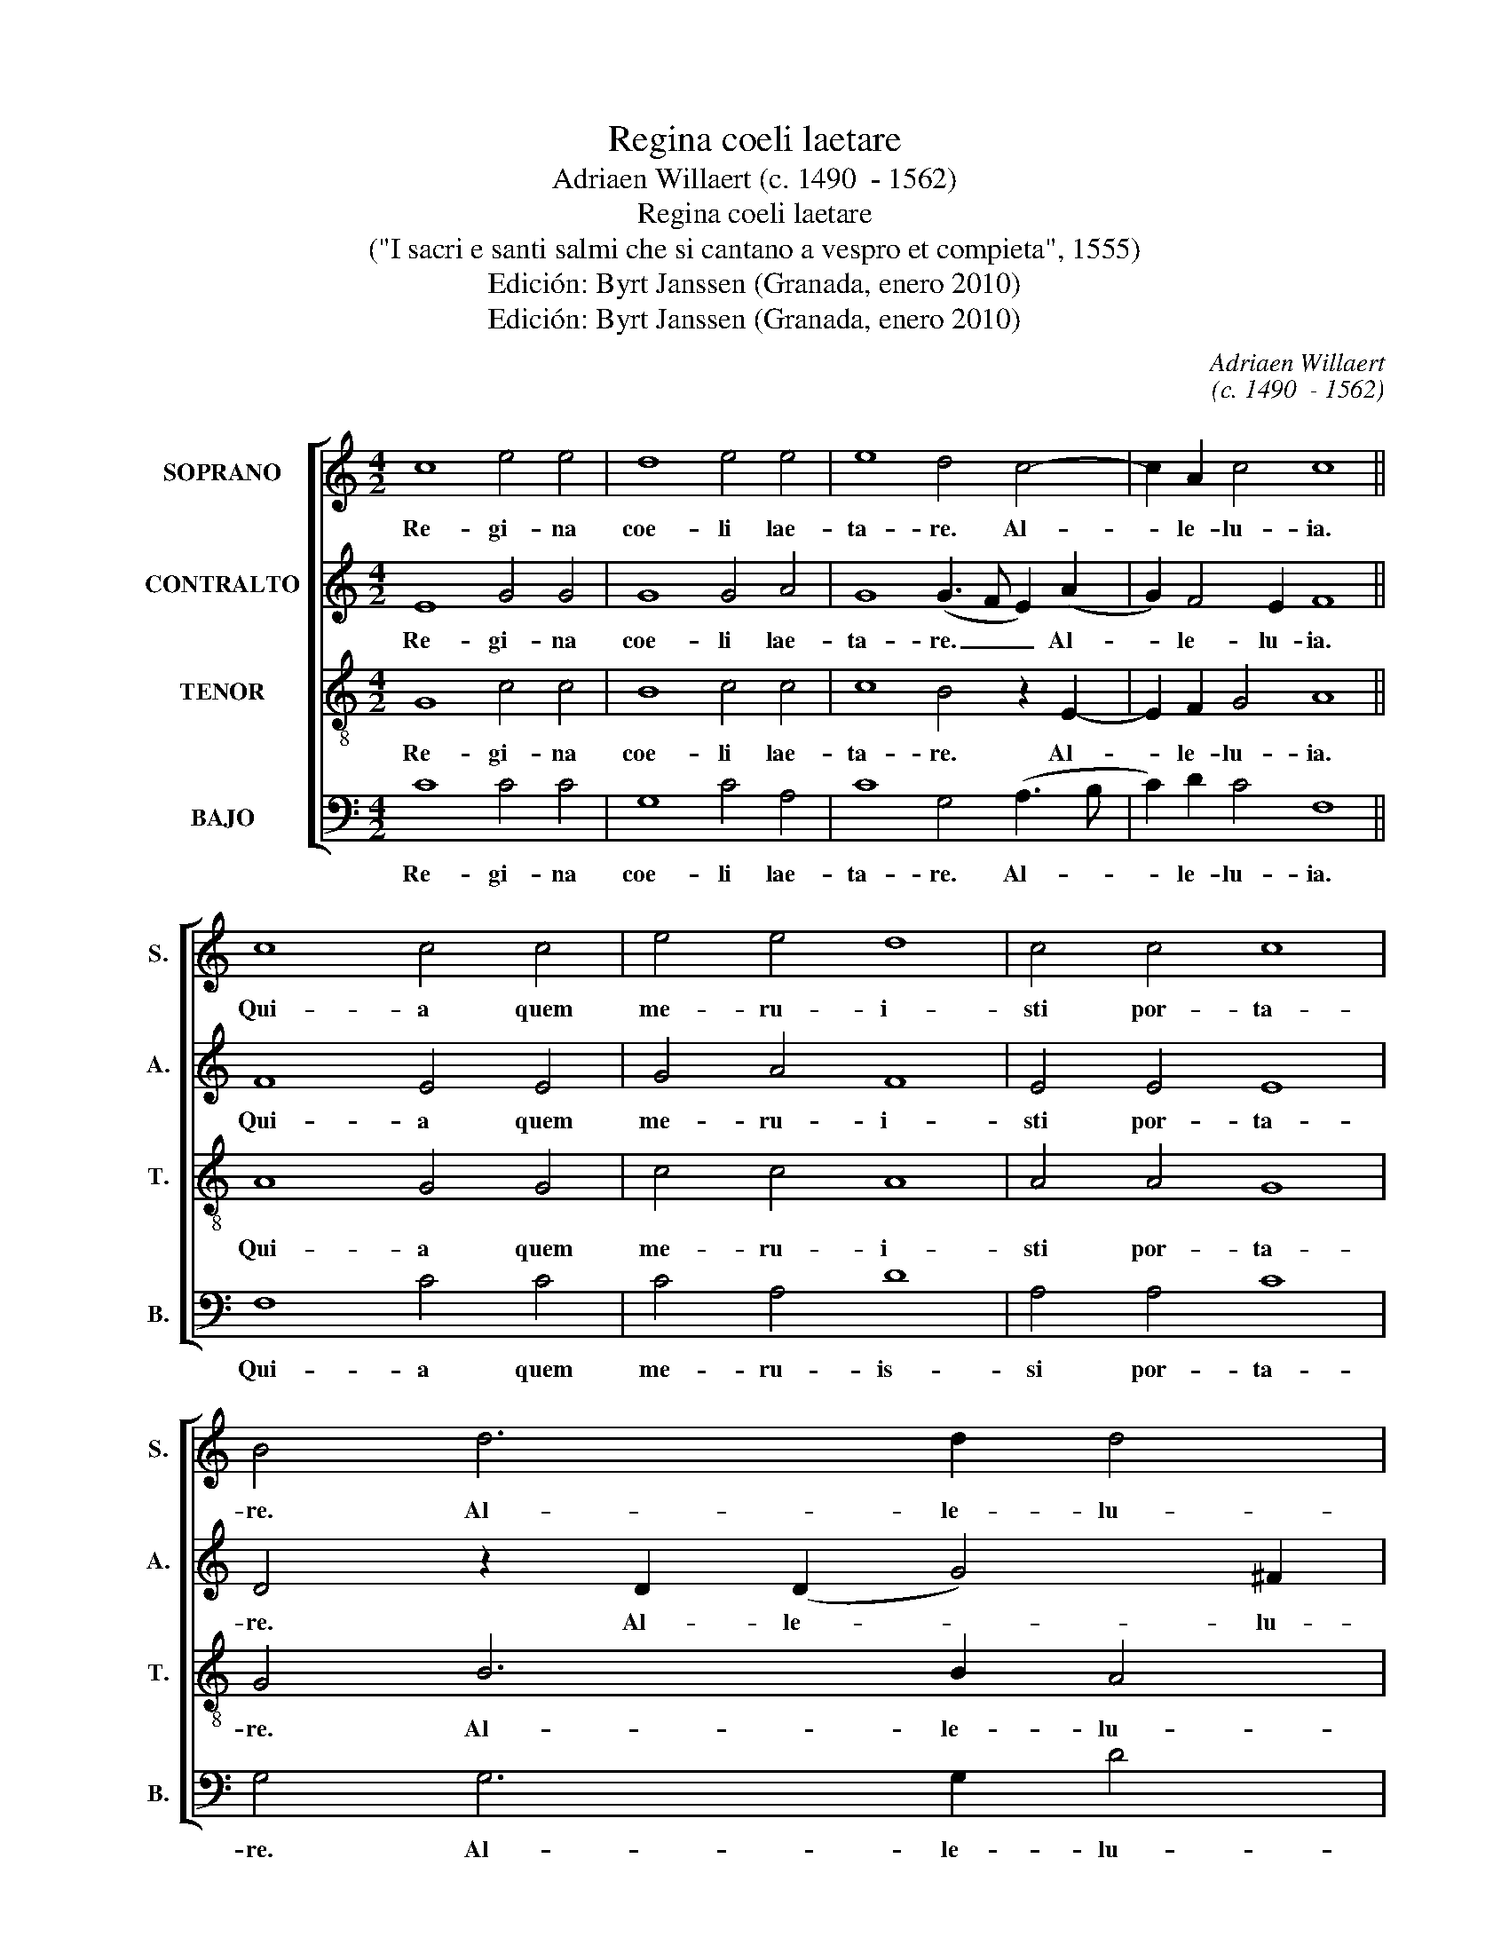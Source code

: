 X:1
T:Regina coeli laetare
T:Adriaen Willaert (c. 1490  - 1562)
T:Regina coeli laetare
T:("I sacri e santi salmi che si cantano a vespro et compieta", 1555)
T:Edición: Byrt Janssen (Granada, enero 2010)
T:Edición: Byrt Janssen (Granada, enero 2010)
C:Adriaen Willaert
C:(c. 1490  - 1562)
Z:Edición: Byrt Janssen (Granada, enero 2010)
%%score [ 1 2 3 4 ]
L:1/8
M:4/2
K:C
V:1 treble nm="SOPRANO" snm="S."
V:2 treble nm="CONTRALTO" snm="A."
V:3 treble-8 transpose=-12 nm="TENOR" snm="T."
V:4 bass nm="BAJO" snm="B."
V:1
 c8 e4 e4 | d8 e4 e4 | e8 d4 c4- | c2 A2 c4 c8 || c8 c4 c4 | e4 e4 d8 | c4 c4 c8 | B4 d6 d2 d4 | %8
w: Re- gi- na|coe- li lae-|ta- re. Al-|* le- lu- ia.|Qui- a quem|me- ru- i-|sti por- ta-|re. Al- le- lu-|
 d16 || d6 d2 e4 e4 | e6 e2 d4 c4 | (c2 e2) e8 d4 | e16 || e8 e4 e4 | e6 e2 e8 | d4 c6 c2 c4 | %16
w: ia.|Re- sur- re- xit|si- cut di- xit.|Al- * le- lu-|ia.|O- ra pro|no- bis De-|um. Al- le- lu-|
 B4 B6 c2 c4 | c16 |] %18
w: ia. Al- le- lu-|ia.|
V:2
 E8 G4 G4 | G8 G4 A4 | G8 (G3 F E2) (A2 | G2) F4 E2 F8 || F8 E4 E4 | G4 A4 F8 | E4 E4 E8 | %7
w: Re- gi- na|coe- li lae-|ta- re. _ _ Al-|* le- lu- ia.|Qui- a quem|me- ru- i-|sti por- ta-|
 D4 z2 D2 (D2 G4) ^F2 | G16 || G6 G2 G4 A4 | G6 E2 F4 E4 | E6 E2 G8 | G16 || G8 A4 c4 | %14
w: re. Al- le- * lu-|ia.|Re- sur- re- xit|si- cut di- xit.|Al- le- lu-|ia.|O- ra pro|
 B6 c2 (A4 G4) | G4 E6 E2 E4 | D8 E6 E2 | (E4 F4) E8 |] %18
w: no- bis De- *|um. Al- le- lu-|ia. Al- le-|lu- * ia.|
V:3
 G8 c4 c4 | B8 c4 c4 | c8 B4 z2 E2- | E2 F2 G4 A8 || A8 G4 G4 | c4 c4 A8 | A4 A4 G8 | G4 B6 B2 A4 | %8
w: Re- gi- na|coe- li lae-|ta- re. Al-|* le- lu- ia.|Qui- a quem|me- ru- i-|sti por- ta-|re. Al- le- lu-|
 B16 || B6 B2 c4 c4 | B6 c2 A4 A4 | A4 (G3 F E2) (c4 B2) | c16 || c8 c4 A4 | G6 E2 c8 | %15
w: ia.|Re- sur- re- xit|si- cut di- xit.|Al- le- * * lu- *|ia.|O- ra pro|no- bis De-|
 B4 G6 A2 G4 | G8 G6 G2 | (G4 A4) G8 |] %18
w: um. Al- le- lu-|ia. Al- le-|lu- * ia.|
V:4
 C8 C4 C4 | G,8 C4 A,4 | C8 G,4 (A,3 B, | C2) D2 C4 F,8 || F,8 C4 C4 | C4 A,4 D8 | A,4 A,4 C8 | %7
w: Re- gi- na|coe- li lae-|ta- re. Al- *|* le- lu- ia.|Qui- a quem|me- ru- is-|si por- ta-|
 G,4 G,6 G,2 D4 | G,16 || G,6 G,2 C4 A,4 | E6 A,2 D4 A,4 | (A,2 C2) C8 G,4 | C16 || C8 A,4 A,4 | %14
w: re. Al- le- lu-|ia.|Re- su- re- xit|si- cut di- xit.|Al- * le- lu-|ia.|O- ra pro-|
 E6 A,2 (A,3 B, C4) | G,4 C6 A,2 C4 | G,8 z4 C4- | C2 C2 F,4 C8 |] %18
w: no- bis De- * *|um. Al- le- lu-|ia. Al-|* le- lu- ia.|

